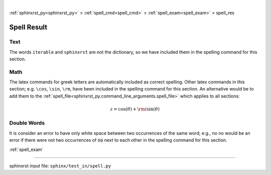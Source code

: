 |

:ref:`sphinxrst_py<sphinxrst_py>` > :ref:`spell_cmd<spell_cmd>` > :ref:`spell_exam<spell_exam>` > spell_res

.. meta::
   :keywords: spell, result

.. index:: spell, result

.. _spell_res:

============
Spell Result
============

.. meta::
   :keywords: text

.. index:: text

.. _spell_res.text:

Text
----
The words ``iterable`` and ``sphinxrst`` are not the dictionary,
so we have included them in the spelling command for this section.

.. meta::
   :keywords: math

.. index:: math

.. _spell_res.math:

Math
----
The latex commands for greek letters
are automatically included as correct spelling.
Other latex commands in this section; e.g. ``\cos``, ``\sin``, ``\rm``,
have been included in the spelling command for this section.
An alternative would be to add them to the
:ref:`spell_file<sphinxrst_py.command_line_arguments.spell_file>`
which applies to all sections:

.. math::

    z = \cos( \theta ) + {\rm i} \sin( \theta )

.. meta::
   :keywords: double, words

.. index:: double, words

.. _spell_res.double_words:

Double Words
------------
It is consider an error to have only white space between
two occurrences of the same word; e.g.,
no no would be an error if there
were not two occurrences of :code:`no` next to each other in the
spelling command for this section.

:ref:`spell_exam`

----

sphinxrst input file: ``sphinx/test_in/spell.py``
